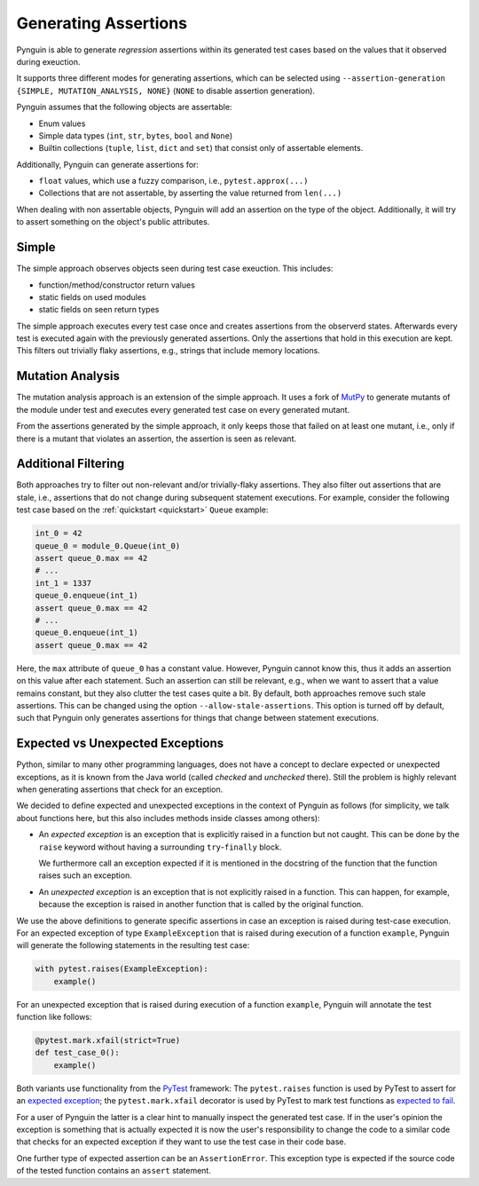 .. _assertions:

Generating Assertions
=====================

Pynguin is able to generate *regression* assertions within its generated
test cases based on the values that it observed during exeuction.

It supports three different modes for generating assertions, which can be selected using
``--assertion-generation {SIMPLE, MUTATION_ANALYSIS, NONE}`` (``NONE`` to disable assertion generation).

Pynguin assumes that the following objects are assertable:

* Enum values
* Simple data types (``int``, ``str``, ``bytes``, ``bool`` and ``None``)
* Builtin collections (``tuple``, ``list``, ``dict`` and ``set``) that consist only of assertable elements.

Additionally, Pynguin can generate assertions for:

* ``float`` values, which use a fuzzy comparison, i.e., ``pytest.approx(...)``
* Collections that are not assertable, by asserting the value returned from ``len(...)``

When dealing with non assertable objects, Pynguin will add an assertion on the type of the object.
Additionally, it will try to assert something on the object's public attributes.

Simple
------

The simple approach observes objects seen during test case exeuction. This includes:

* function/method/constructor return values
* static fields on used modules
* static fields on seen return types

The simple approach executes every test case once and creates assertions from the observerd states.
Afterwards every test is executed again with the previously generated assertions.
Only the assertions that hold in this execution are kept.
This filters out trivially flaky assertions, e.g., strings that include memory locations.

.. _mutation_analysis:

Mutation Analysis
-----------------

The mutation analysis approach is an extension of the simple approach.
It uses a fork of `MutPy <https://github.com/se2p/mutpy-pynguin>`_ to generate mutants of the module under test and
executes every generated test case on every generated mutant.

From the assertions generated by the simple approach, it only keeps those that
failed on at least one mutant, i.e., only if there is a mutant that violates an assertion,
the assertion is seen as relevant.


Additional Filtering
--------------------

Both approaches try to filter out non-relevant and/or trivially-flaky assertions.
They also filter out assertions that are stale, i.e., assertions that do not change during subsequent statement executions.
For example, consider the following test case based on the :ref:`quickstart <quickstart>` ``Queue`` example:

.. code-block:: python

  int_0 = 42
  queue_0 = module_0.Queue(int_0)
  assert queue_0.max == 42
  # ...
  int_1 = 1337
  queue_0.enqueue(int_1)
  assert queue_0.max == 42
  # ...
  queue_0.enqueue(int_1)
  assert queue_0.max == 42


Here, the ``max`` attribute of ``queue_0`` has a constant value.
However, Pynguin cannot know this, thus it adds an assertion on this value after each statement.
Such an assertion can still be relevant, e.g., when we want to assert that a value remains constant,
but they also clutter the test cases quite a bit.
By default, both approaches remove such stale assertions. This can be changed using the option ``--allow-stale-assertions``.
This option is turned off by default, such that Pynguin only generates assertions for things that change between statement executions.

Expected vs Unexpected Exceptions
---------------------------------

Python, similar to many other programming languages, does not have a concept to declare
expected or unexpected exceptions, as it is known from the Java world (called *checked*
and *unchecked* there).
Still the problem is highly relevant when generating assertions that check for an
exception.

We decided to define expected and unexpected exceptions in the context of Pynguin as
follows (for simplicity, we talk about functions here, but this also includes methods
inside classes among others):

* An *expected exception* is an exception that is explicitly raised in a function but
  not caught.
  This can be done by the ``raise`` keyword without having a surrounding
  ``try``-``finally`` block.

  We furthermore call an exception expected if it is mentioned in the docstring of
  the function that the function raises such an exception.
* An *unexpected exception* is an exception that is not explicitly raised in a function.
  This can happen, for example, because the exception is raised in another function that
  is called by the original function.

We use the above definitions to generate specific assertions in case an exception is
raised during test-case execution.
For an expected exception of type ``ExampleException`` that is raised during
execution of a function ``example``, Pynguin will generate the following statements
in the resulting test case:

.. code-block:: python

  with pytest.raises(ExampleException):
      example()

For an unexpected exception that is raised during execution of a function
``example``, Pynguin will annotate the test function like follows:

.. code-block:: python

  @pytest.mark.xfail(strict=True)
  def test_case_0():
      example()

Both variants use functionality from the `PyTest <https://pytest.org>`_ framework:
The ``pytest.raises`` function is used by PyTest to assert for an
`expected exception <https://docs.pytest.org/en/latest/how-to/assert.html#assertions-about-expected-exceptions>`_;
the ``pytest.mark.xfail`` decorator is used by PyTest to mark test functions as
`expected to fail <https://docs.pytest.org/en/latest/how-to/assert.html#assertions-about-expected-exceptions>`_.

For a user of Pynguin the latter is a clear hint to manually inspect the generated
test case.
If in the user's opinion the exception is something that is actually expected it is
now the user's responsibility to change the code to a similar code that checks for an
expected exception if they want to use the test case in their code base.

One further type of expected assertion can be an ``AssertionError``.
This exception type is expected if the source code of the tested function contains an
``assert`` statement.
